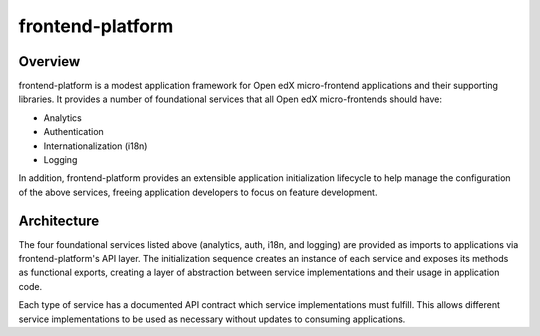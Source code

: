 frontend-platform
=================

|Build Status| |Codecov| |NPM Version| |npm_downloads| |license|
|semantic release|

Overview
--------

frontend-platform is a modest application framework for Open edX micro-frontend applications and their supporting libraries. It provides a number of foundational services that all Open edX micro-frontends should have:

- Analytics
- Authentication
- Internationalization (i18n)
- Logging

In addition, frontend-platform provides an extensible application initialization lifecycle to help manage the configuration of the above services, freeing application developers to focus on feature development.  

Architecture
------------

The four foundational services listed above (analytics, auth, i18n, and logging) are provided as imports to applications via frontend-platform's API layer.  The initialization sequence creates an instance of each service and exposes its methods as functional exports, creating a layer of abstraction between service implementations and their usage in application code.

Each type of service has a documented API contract which service implementations must fulfill. This allows different service implementations to be used as necessary without updates to consuming applications.

.. |Build Status| image:: https://api.travis-ci.org/edx/frontend-platform.svg?branch=master
   :target: https://travis-ci.org/edx/frontend-platform
.. |Codecov| image:: https://img.shields.io/codecov/c/github/edx/frontend-platform
   :target: https://codecov.io/gh/edx/frontend-platform
.. |NPM Version| image:: https://img.shields.io/npm/v/@edx/frontend-platform.svg
   :target: https://www.npmjs.com/package/@edx/frontend-platform
.. |npm_downloads| image:: https://img.shields.io/npm/dt/@edx/frontend-platform.svg
   :target: https://www.npmjs.com/package/@edx/frontend-platform
.. |license| image:: https://img.shields.io/npm/l/@edx/frontend-platform.svg
   :target: https://github.com/edx/frontend-platform/blob/master/LICENSE
.. |semantic release| image:: https://img.shields.io/badge/%20%20%F0%9F%93%A6%F0%9F%9A%80-semantic--release-e10079.svg
   :target: https://github.com/semantic-release/semantic-release
